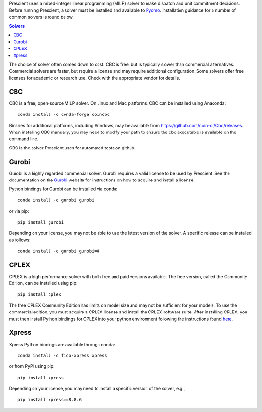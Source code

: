 .. title:: Installing Specific MILP Solvers

.. raw:: html

	<h1>Installing Specific MILP Solvers</h1>

Prescient uses a mixed-integer linear programming (MILP) solver to make
dispatch and unit commitment decisions. Before running Prescient, a solver
must be installed and available to `Pyomo <https://pyomo.readthedocs.io>`_.
Installation guidance for a number of common solvers is found below.

.. contents:: Solvers
   :local:

The choice of solver often comes down to cost. CBC is free, but is typically
slower than commercial alternatives. Commercial solvers are faster, but
require a license and may require additional configuration. Some solvers
offer free licenses for academic or research use. Check with the appropriate
vendor for details.

CBC
---
CBC is a free, open-source MILP solver. On Linux and Mac platforms, CBC
can be installed using Anaconda::

	conda install -c conda-forge coincbc

Binaries for additional platforms, including Windows, may be available from
https://github.com/coin-or/Cbc/releases. When installing CBC manually, you
may need to modify your path to ensure the cbc executable is available on
the command line.

CBC is the solver Prescient uses for automated tests on github.

Gurobi
------

Gurobi is a highly regarded commercial solver. Gurobi requires a valid
license to be used by Prescient. See the documentation on the
`Gurobi <https://gurobi.com>`_ website for instructions on how to acquire
and install a license.

Python bindings for Gurobi can be installed via conda::

	conda install -c gurobi gurobi

or via pip::

	pip install gurobi

Depending on your license, you may not be able to use the latest version
of the solver. A specific release can be installed as follows::

	conda install -c gurobi gurobi=8

CPLEX
-----

CPLEX is a high performance solver with both free and paid versions
available. The free version, called the Community Edition, can be
installed using pip::

	pip install cplex

The free CPLEX Community Edition has limits on model size and may not be
sufficient for your models. To use the commercial edition, you must
acquire a CPLEX license and install the CPLEX software suite. After installing
CPLEX, you must then install Python bindings for CPLEX into your python
environment following the instructions found
`here <https://www.ibm.com/docs/en/icos/22.1.1?topic=cplex-setting-up-python-api>`_.

Xpress
------

Xpress Python bindings are available through conda::

	conda install -c fico-xpress xpress

or from PyPI using pip::

	pip install xpress

Depending on your license, you may need to install a specific version of the
solver, e.g., ::

	pip install xpress==8.8.6
